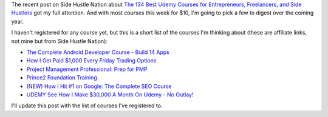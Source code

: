 .. title: Lots of Udemy courses for $10 this week
.. slug: lots-of-udemy-courses-for-10-this-week
.. date: 2016-01-07 08:35:00 UTC+01:00
.. tags: entrepreneurship,growth,learning,udemy
.. category:
.. link:
.. description:
.. type: text

The recent post on Side Hustle Nation about `The 134 Best Udemy Courses for Entrepreneurs, Freelancers, and Side Hustlers <http://www.sidehustlenation.com/best-udemy-courses-for-entrepreneurs/>`_ got my full attention. And with most courses this week for $10, I'm going to pick a few to digest over the coming year.

I haven't registered for any course yet, but this is a short list of the courses I'm thinking about (these are affiliate links, not mine but from Side Hustle Nation):

* `The Complete Android Developer Course - Build 14 Apps <https://www.udemy.com/the-complete-android-developer-course/?siteID=Yp_0HZcG43c-MLOu.qyWx37npsh69I_UZA&LSNPUBID=Yp/0HZcG43c>`_
* `How I Get Paid $1,000 Every Friday Trading Options <https://www.udemy.com/1000dollarpaydays/?siteID=Yp_0HZcG43c-JI7HhIaY9Q3fzOi9In7Lmg&LSNPUBID=Yp/0HZcG43c>`_
* `Project Management Professional: Prep for PMP <https://www.udemy.com/pmp-exam-prep-everything-you-must-know-to-pass-the-pmp-exam/?siteID=Yp_0HZcG43c-_DuEh5cjbb4.jrRCEd9JSw&LSNPUBID=Yp/0HZcG43c>`_
* `Prince2 Foundation Training <https://www.udemy.com/prince2-foundation-training/?siteID=Yp_0HZcG43c-GKoPJUvBvbkfon7vAr5TcA&LSNPUBID=Yp/0HZcG43c>`_
* `(NEW) How I Hit #1 on Google: The Complete SEO Course <https://www.udemy.com/seo-ultimate-guide/?siteID=Yp_0HZcG43c-_17ZQ0pya0XS7XPJrH.o8g&LSNPUBID=Yp/0HZcG43c>`_
* `UDEMY See How I Make $30,000 A Month On Udemy - No Outlay! <https://www.udemy.com/4000-dollars-a-week-from-udemy/?siteID=Yp_0HZcG43c-He7Xm9Tn140c1NQ51Ylx6w&LSNPUBID=Yp/0HZcG43c>`_

I'll update this post with the list of courses I've registered to.
